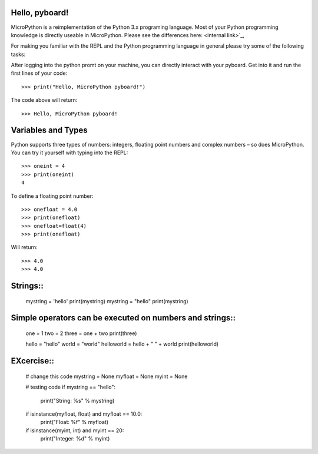 Hello, pyboard!
--------
MicroPython is a reimplementation of the Python 3.x programing language. Most of your Python programming knowledge is directly useable in MicroPython. Please see the differences here: <internal link>`_,

For making you familiar with the REPL and the Python programming language in general please try some of the following tasks:

After logging into the python promt on your machine, you can directly interact with your pyboard. Get into it and run the first lines of your code::

  >>> print("Hello, MicroPython pyboard!")

The code above will return::

  >>> Hello, MicroPython pyboard!

Variables and Types
------
Python supports three types of numbers: integers, floating point numbers and complex numbers – so does MicroPython. You can try it yourself with typing into the REPL::

  >>> oneint = 4
  >>> print(oneint)
  4

To define a floating point number::

  >>> onefloat = 4.0
  >>> print(onefloat)
  >>> onefloat=float(4)
  >>> print(onefloat)

Will return::

  >>> 4.0
  >>> 4.0
  
Strings::
--------
  mystring = 'hello'
  print(mystring)
  mystring = "hello"
  print(mystring)
  
  
Simple operators can be executed on numbers and strings::
--------
  
  one = 1
  two = 2
  three = one + two
  print(three)

  hello = "hello"
  world = "world"
  helloworld = hello + " " + world
  print(helloworld)

EXcercise::
---------

  # change this code
  mystring = None
  myfloat = None
  myint = None

  # testing code
  if mystring == "hello":
    print("String: %s" % mystring)
  if isinstance(myfloat, float) and myfloat == 10.0:
    print("Float: %f" % myfloat)
  if isinstance(myint, int) and myint == 20:
    print("Integer: %d" % myint)


